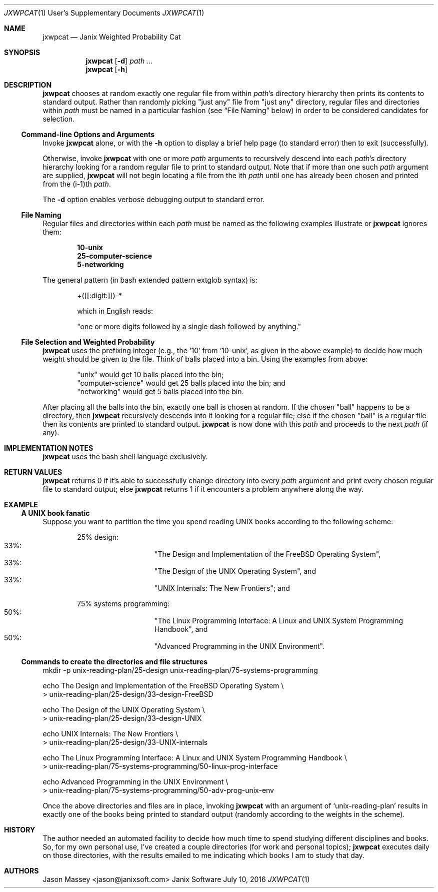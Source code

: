 .Dd July 10, 2016
.Dt JXWPCAT 1 USD
.Os Janix Software
.Sh NAME
.Nm jxwpcat
.Nd Janix Weighted Probability Cat
.Sh SYNOPSIS
.Nm
.Op Fl d
.Ar path ...
.Nm
.Op Fl h
.Sh DESCRIPTION
.Nm
chooses at random exactly one regular file from within
.Ar path Ap s
directory hierarchy then prints its contents to standard output.
Rather than randomly picking
.Qq just any
file from
.Qq just any
directory,
regular files and directories within
.Ar path
must be named in a particular fashion (see
.Sx File Naming
below) in order to be considered candidates for selection.
.Ss Command-line Options and Arguments
Invoke
.Nm
alone, or with the
.Fl h
option to display a brief help page (to standard error) then to exit (successfully).
.Pp
Otherwise, invoke
.Nm
with one or more
.Ar path
arguments to recursively descend into each
.Ar path Ap s
directory hierarchy looking for a random regular file to print to standard output.
Note that if more than one such
.Ar path
argument are supplied,
.Nm
will not begin locating a file from the ith
.Ar path
until one has already been chosen and printed from the (i-1)th
.Ar path .
.Pp
The
.Fl d
option enables verbose debugging output to standard error.
.Ss File Naming
Regular files and directories within each
.Ar path
must be named as the following examples illustrate or
.Nm
ignores them:
.Pp
.Bl -ohang -offset indent -compact
.It
.Li 10-unix
.It
.Li 25-computer-science
.It
.Li 5-networking
.El
.Pp
The general pattern (in bash extended pattern extglob syntax) is:
.Pp
.Bd -literal -offset indent
+([[:digit:]])-*
.Pp
which in English reads:
.Pp
.Qq one or more digits followed by a single dash followed by anything.
.Ed
.Ss File Selection and Weighted Probability
.Nm
uses the prefixing integer (e.g., the
.Sq 10
from
.Ql 10-unix ,
as given in the above example) to decide how much weight
should be given to the file.
Think of balls placed into a bin.
Using the examples from above:
.Pp
.Bl -item -offset indent -compact
.It
.Qq unix
would get 10 balls placed into the bin;
.It
.Qq computer-science
would get 25 balls placed into the bin; and
.It
.Qq networking
would get 5 balls placed into the bin.
.El
.Pp
After placing all the balls into the bin, exactly one ball is chosen at random.
If the chosen
.Qq ball
happens to be a directory, then
.Nm
recursively descends into it looking for a regular file;
else if the chosen
.Qq ball
is a regular file then its contents are printed to standard output.
.Nm
is now done with this
.Ar path
and proceeds to the next
.Ar path
(if any).
.Sh IMPLEMENTATION NOTES
.Nm
uses the bash shell language exclusively.
.Sh RETURN VALUES
.Nm
returns 0 if it's able to successfully change directory into every
.Ar path
argument and print every chosen regular file to standard output;
else
.Nm
returns 1 if it encounters a problem anywhere along the way.
.\" This next command is for sections 1, 6, 7 and 8 only.
.\" .Sh ENVIRONMENT
.\" .Sh FILES
.Sh EXAMPLE
.Ss A UNIX book fanatic
Suppose you want to partition the time you spend reading UNIX books according to
the following scheme:
.Pp
.Bl -item -offset indent -compact
.It
25% design:
.Bl -hang -offset indent -compact
.It 33%:
.Qq The Design and Implementation of the FreeBSD Operating System ,
.It 33%:
.Qq The Design of the UNIX Operating System ,
and
.It 33%:
.Qq UNIX Internals: The New Frontiers ;
and
.El
.Pp
.It
75% systems programming:
.Bl -hang -offset indent -compact
.It 50%:
.Qq The Linux Programming Interface: A Linux and UNIX System Programming Handbook ,
and
.It 50%:
.Qq Advanced Programming in the UNIX Environment .
.El
.El
.Pp
.Ss Commands to create the directories and file structures
.Bd -literal -offset left -compact
mkdir -p unix-reading-plan/25-design unix-reading-plan/75-systems-programming

echo The Design and Implementation of the FreeBSD Operating System \\
    > unix-reading-plan/25-design/33-design-FreeBSD

echo The Design of the UNIX Operating System \\
    > unix-reading-plan/25-design/33-design-UNIX

echo UNIX Internals: The New Frontiers \\
    > unix-reading-plan/25-design/33-UNIX-internals

echo The Linux Programming Interface: A Linux and UNIX System Programming Handbook \\
    > unix-reading-plan/75-systems-programming/50-linux-prog-interface

echo Advanced Programming in the UNIX Environment \\
    > unix-reading-plan/75-systems-programming/50-adv-prog-unix-env
.Ed
.Pp
Once the above directories and files are in place, invoking
.Nm
with an argument of
.Sq unix-reading-plan
results in exactly one of the books being printed to standard output (randomly
according to the weights in the scheme).
.\" .Sh DIAGNOSTICS
.\" .Sh COMPATIBILITY
.\" .Sh ERRORS
.\" .Sh SEE ALSO
.\" .Sh STANDARDS
.Sh HISTORY
The author needed an automated facility to decide how much time to spend studying
different disciplines and books.
So, for my own personal use, I've created a couple directories (for work and
personal topics);
.Nm
executes daily on those directories, with the results emailed to me indicating which
books I am to study that day.
.Sh AUTHORS
.An "Jason Massey" Aq jason@janixsoft.com
.\" .Sh BUGS
